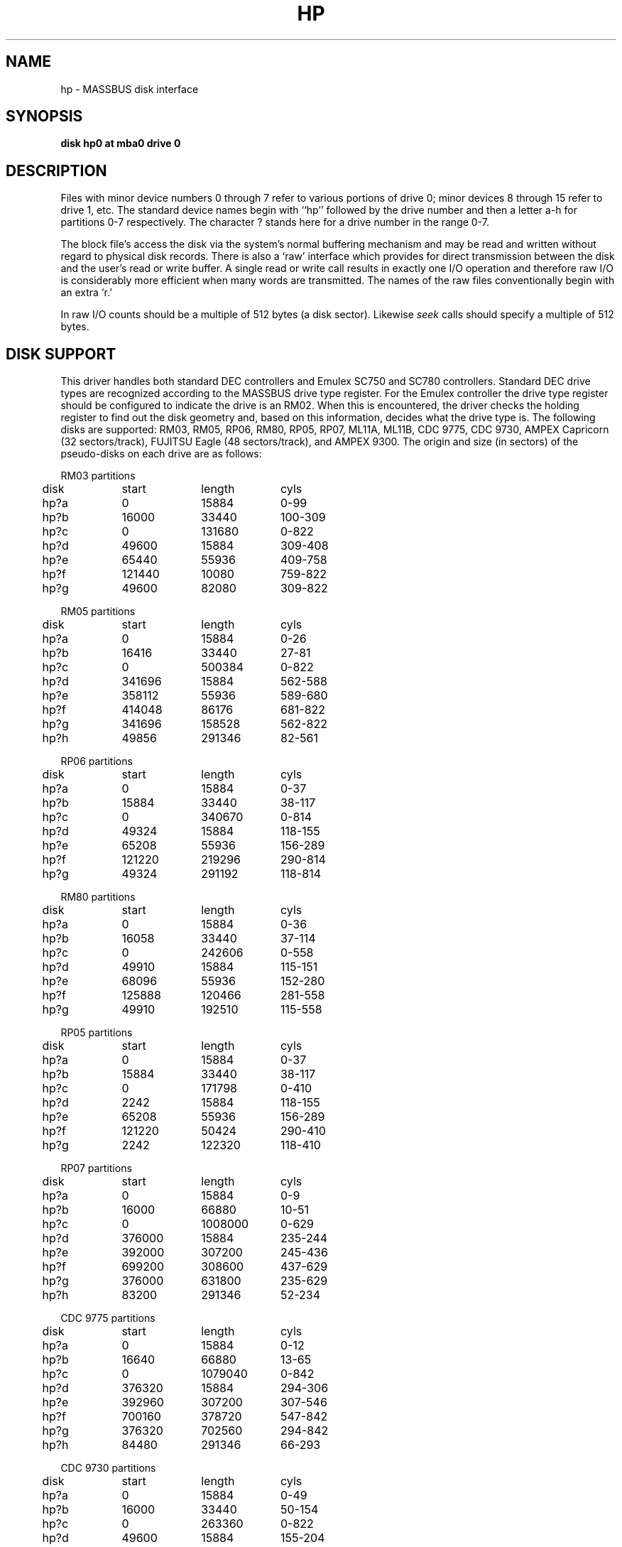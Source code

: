 .\" Copyright (c) 1980 Regents of the University of California.
.\" All rights reserved.  The Berkeley software License Agreement
.\" specifies the terms and conditions for redistribution.
.\"
.\"	@(#)hp.4	6.1 (Berkeley) 5/15/85
.\"
.TH HP 4 ""
.UC 4
.SH NAME
hp \- MASSBUS disk interface
.SH SYNOPSIS
.B "disk hp0 at mba0 drive 0"
.SH DESCRIPTION
Files with minor device numbers 0 through 7 refer to various portions
of drive 0;
minor devices 8 through 15 refer to drive 1, etc.
The standard device names begin with ``hp'' followed by
the drive number and then a letter a-h for partitions 0-7 respectively.
The character ? stands here for a drive number in the range 0-7.
.PP
The block file's access the disk via the system's normal
buffering mechanism and may be read and written without regard to
physical disk records.  There is also a `raw' interface
which provides for direct transmission between the disk
and the user's read or write buffer.
A single read or write call results in exactly one I/O operation
and therefore raw I/O is considerably more efficient when
many words are transmitted.  The names of the raw files
conventionally begin with an extra `r.'
.PP
In raw I/O counts should be a multiple of 512 bytes (a disk sector).
Likewise
.I seek
calls should specify a multiple of 512 bytes.
.SH "DISK SUPPORT"
This driver handles both standard DEC controllers and Emulex
SC750 and SC780 controllers.  Standard DEC drive types are
recognized according to the MASSBUS drive type register.  For
the Emulex controller the drive type register should be configured
to indicate the drive is an RM02.  When this is encountered,
the driver checks the holding register to find out
the disk geometry and, based on this information, decides what
the drive type is.  The following disks are supported: RM03,
RM05, RP06, RM80, RP05, RP07, ML11A, ML11B, CDC 9775, CDC 9730,
AMPEX Capricorn (32 sectors/track), FUJITSU Eagle (48 sectors/track),
and AMPEX 9300.  The origin and size (in sectors) of the pseudo-disks
on each drive are as follows:
.PP
.nf
.ta .5i +\w'000000    'u +\w'000000    'u +\w'000000    'u +\w'000000    'u
.PP
RM03 partitions
	disk	start	length	cyls
	hp?a	0	15884	0-99
	hp?b	16000	33440	100-309
	hp?c	0	131680	0-822
	hp?d	49600	15884	309-408
	hp?e	65440	55936	409-758
	hp?f	121440	10080	759-822
	hp?g	49600	82080	309-822
.PP
RM05 partitions
	disk	start	length	cyls
	hp?a	0	15884	0-26
	hp?b	16416	33440	27-81
	hp?c	0	500384	0-822
	hp?d	341696	15884	562-588
	hp?e	358112	55936	589-680
	hp?f	414048	86176	681-822
	hp?g	341696	158528	562-822
	hp?h	49856	291346	82-561
.PP
RP06 partitions
	disk	start	length	cyls
	hp?a	0	15884	0-37
	hp?b	15884	33440	38-117
	hp?c	0	340670	0-814
	hp?d	49324	15884	118-155
	hp?e	65208	55936	156-289
	hp?f	121220	219296	290-814
	hp?g	49324	291192	118-814	
.PP
RM80 partitions
	disk	start	length	cyls
	hp?a	0	15884	0-36
	hp?b	16058	33440	37-114
	hp?c	0	242606	0-558
	hp?d	49910	15884	115-151
	hp?e	68096	55936	152-280
	hp?f	125888	120466	281-558
	hp?g	49910	192510	115-558
.PP
RP05 partitions
	disk	start	length	cyls
	hp?a	0	15884	0-37
	hp?b	15884	33440	38-117
	hp?c	0	171798	0-410
	hp?d	2242	15884	118-155
	hp?e	65208	55936	156-289
	hp?f	121220	50424	290-410
	hp?g	2242	122320	118-410
.PP
RP07 partitions
	disk	start	length	cyls
	hp?a	0	15884	0-9
	hp?b	16000	66880	10-51
	hp?c	0	1008000	0-629
	hp?d	376000	15884	235-244
	hp?e	392000	307200	245-436
	hp?f	699200	308600	437-629
	hp?g	376000	631800	235-629
	hp?h	83200	291346	52-234
.PP
CDC 9775 partitions
	disk	start	length	cyls
	hp?a	0	15884	0-12
	hp?b	16640	66880	13-65
	hp?c	0	1079040	0-842
	hp?d	376320	15884	294-306
	hp?e	392960	307200	307-546
	hp?f	700160	378720	547-842
	hp?g	376320	702560	294-842
	hp?h	84480	291346	66-293
.PP
CDC 9730 partitions
	disk	start	length	cyls
	hp?a	0	15884	0-49
	hp?b	16000	33440	50-154
	hp?c	0	263360	0-822
	hp?d	49600	15884	155-204
	hp?e	65600	55936	205-379
	hp?f	121600	141600	380-822
	hp?g	49600	213600	155-822
.PP
AMPEX Capricorn partitions
	disk	start	length	cyls
	hp?a	0	15884	0-31
	hp?b	16384	33440	32-97
	hp?c	0	524288	0-1023
	hp?d	342016	15884	668-699
	hp?e	358400	55936	700-809
	hp?f	414720	109408	810-1023
	hp?g	342016	182112	668-1023
	hp?h	50176	291346	98-667
.PP
FUJITSU Eagle partitions
	disk	start	length	cyls
	hp?a	0	15884	0-16
	hp?b	16320	66880	17-86
	hp?c	0	808320	0-841
	hp?d	375360	15884	391-407
	hp?e	391680	55936	408-727
	hp?f	698880	109248	728-841
	hp?g	375360	432768	391-841
	hp?h	83520	291346	87-390
.PP
AMPEX 9300 partitions
	disk	start	length	cyl
	hp?a	0	15884	0-26
	hp?b	16416	33440	27-81
	hp?c	0	495520	0-814
	hp?d	341696	15884	562-588
	hp?e	358112	55936	589-680
	hp?f	414048	81312	681-814
	hp?g	341696	153664	562-814
	hp?h	49856	291346	82-561
.DT
.fi
.PP
It is unwise for all of these files to be present in one installation,
since there is overlap in addresses and protection becomes
a sticky matter.
The hp?a partition is normally used for the root file system,
the hp?b partition as a paging area,
and the hp?c partition for pack-pack copying (it maps the entire disk).
On disks larger than about 205 Megabytes, the hp?h partition
is inserted prior to the hp?d or hp?g partition;
the hp?g partition then maps the remainder of the pack.
All disk partition tables are calculated using the
.IR diskpart (8)
program.
.SH FILES
.ta 2i
/dev/hp[0-7][a-h]	block files
.br
/dev/rhp[0-7][a-h]	raw files
.SH SEE ALSO
hk(4),
uda(4),
up(4)
.SH DIAGNOSTICS
\fBhp%d%c: hard error sn%d mbsr=%b er1=%b er2=%b\fR.  An unrecoverable
error occurred during transfer of the specified sector of the specified
disk partition.  The MASSBUS status register is printed in hexadecimal and
with the error bits decoded if any error bits other than MBEXC and DTABT
are set.  In any case the contents of the two error registers are also printed
in octal and symbolically with bits decoded.
(Note that er2 is what old rp06 manuals would call er3; the terminology
is that of the rm disks).
The error was either unrecoverable, or a large number of retry attempts
(including offset positioning and drive recalibration) could not
recover the error.
.PP
\fBhp%d: write locked\fR.  The write protect switch was set on the drive
when a write was attempted.  The write operation is not recoverable.
.PP
\fBhp%d: not ready\fR.  The drive was spun down or off line when it was
accessed.  The i/o operation is not recoverable.
.PP
\fBhp%d%c: soft ecc sn%d\fR.  A recoverable ECC error occurred on the
specified sector of the specified disk partition. 
This happens normally
a few times a week.  If it happens more frequently than
this the sectors where the errors are occurring should be checked to see
if certain cylinders on the pack, spots on the carriage of the drive
or heads are indicated.
.PP
During autoconfiguration one of the following messages may appear
on the console indicating the appropriate drive type was recognized.
The last message indicates the drive is of a unknown type.
.PP
.nf
.BR "hp%d: 9775 (direct)" .
.BR "hp%d: 9730 (direct)" .
.BR "hp%d: 9300" .
.BR "hp%d: 9762" .
.BR "hp%d: capricorn" .
.BR "hp%d: eagle" .
.BR "hp%d: ntracks %d, nsectors %d: unknown device" .
.fi
.SH BUGS
In raw I/O
.I read
and
.IR write (2)
truncate file offsets to 512-byte block boundaries,
and
.I write
scribbles on the tail of incomplete blocks.
Thus,
in programs that are likely to access raw devices,
.I read, write
and
.IR lseek (2)
should always deal in 512-byte multiples.
.PP
DEC-standard error logging should be supported.
.PP
A program to analyze the logged error information (even in its
present reduced form) is needed.
.PP
The partition tables for the file systems should be read off of each
pack, as they are never quite what any single installation would prefer,
and this would make packs more portable.
